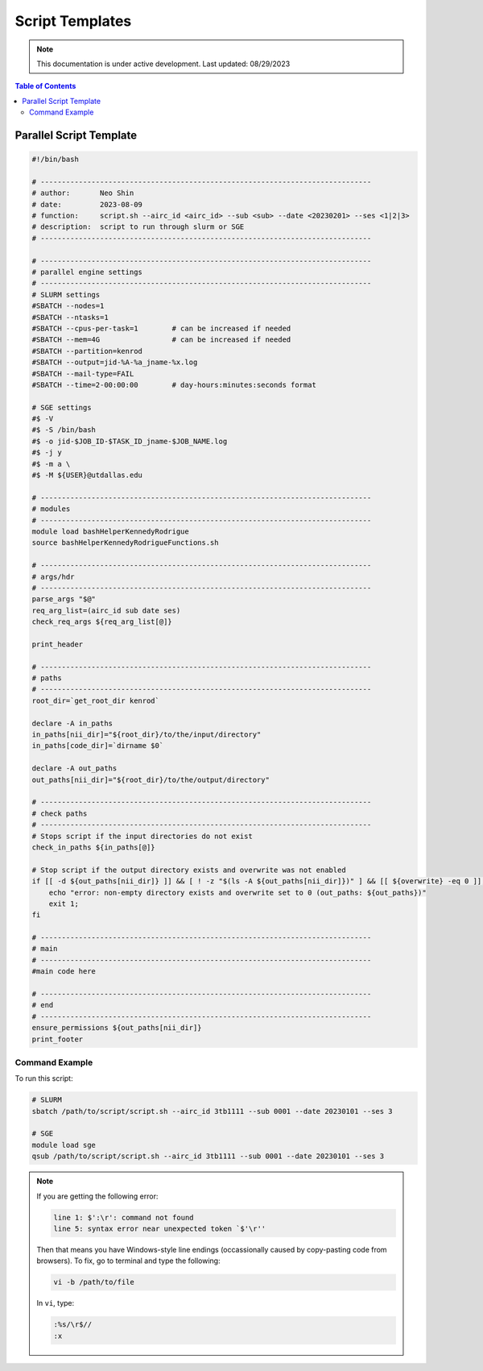 ######
Script Templates
######

.. note::
   This documentation is under active development. Last updated: 08/29/2023

.. contents:: Table of Contents
   :depth: 2
   :local:
   :backlinks: none

.. _parallel_script:

Parallel Script Template
-----------------

.. code:: bash

    #!/bin/bash

    # ------------------------------------------------------------------------------
    # author:       Neo Shin
    # date:         2023-08-09
    # function:     script.sh --airc_id <airc_id> --sub <sub> --date <20230201> --ses <1|2|3>
    # description:  script to run through slurm or SGE
    # ------------------------------------------------------------------------------

    # ------------------------------------------------------------------------------
    # parallel engine settings
    # ------------------------------------------------------------------------------
    # SLURM settings
    #SBATCH --nodes=1
    #SBATCH --ntasks=1
    #SBATCH --cpus-per-task=1        # can be increased if needed
    #SBATCH --mem=4G                 # can be increased if needed
    #SBATCH --partition=kenrod
    #SBATCH --output=jid-%A-%a_jname-%x.log
    #SBATCH --mail-type=FAIL
    #SBATCH --time=2-00:00:00        # day-hours:minutes:seconds format

    # SGE settings
    #$ -V
    #$ -S /bin/bash
    #$ -o jid-$JOB_ID-$TASK_ID_jname-$JOB_NAME.log      
    #$ -j y
    #$ -m a \
    #$ -M ${USER}@utdallas.edu                          

    # ------------------------------------------------------------------------------
    # modules
    # ------------------------------------------------------------------------------
    module load bashHelperKennedyRodrigue
    source bashHelperKennedyRodrigueFunctions.sh

    # ------------------------------------------------------------------------------
    # args/hdr
    # ------------------------------------------------------------------------------
    parse_args "$@"
    req_arg_list=(airc_id sub date ses)
    check_req_args ${req_arg_list[@]}

    print_header

    # ------------------------------------------------------------------------------
    # paths
    # ------------------------------------------------------------------------------
    root_dir=`get_root_dir kenrod`
    
    declare -A in_paths
    in_paths[nii_dir]="${root_dir}/to/the/input/directory"
    in_paths[code_dir]=`dirname $0`
    
    declare -A out_paths
    out_paths[nii_dir]="${root_dir}/to/the/output/directory"

    # ------------------------------------------------------------------------------
    # check paths
    # ------------------------------------------------------------------------------
    # Stops script if the input directories do not exist
    check_in_paths ${in_paths[@]} 

    # Stop script if the output directory exists and overwrite was not enabled
    if [[ -d ${out_paths[nii_dir]} ]] && [ ! -z "$(ls -A ${out_paths[nii_dir]})" ] && [[ ${overwrite} -eq 0 ]]; then 
        echo "error: non-empty directory exists and overwrite set to 0 (out_paths: ${out_paths})"
        exit 1;
    fi

    # ------------------------------------------------------------------------------
    # main
    # ------------------------------------------------------------------------------
    #main code here

    # ------------------------------------------------------------------------------
    # end
    # ------------------------------------------------------------------------------
    ensure_permissions ${out_paths[nii_dir]}
    print_footer

Command Example
+++++++++

To run this script:

.. code:: bash

    # SLURM
    sbatch /path/to/script/script.sh --airc_id 3tb1111 --sub 0001 --date 20230101 --ses 3

    # SGE
    module load sge
    qsub /path/to/script/script.sh --airc_id 3tb1111 --sub 0001 --date 20230101 --ses 3

.. note::
   If you are getting the following error:

   .. code:: bash

      line 1: $':\r': command not found
      line 5: syntax error near unexpected token `$'\r''

   Then that means you have Windows-style line endings (occassionally caused by copy-pasting code from browsers).
   To fix, go to terminal and type the following:
   
   .. code:: bash

      vi -b /path/to/file

   In ``vi``, type:

   .. code:: bash

      :%s/\r$//
      :x
